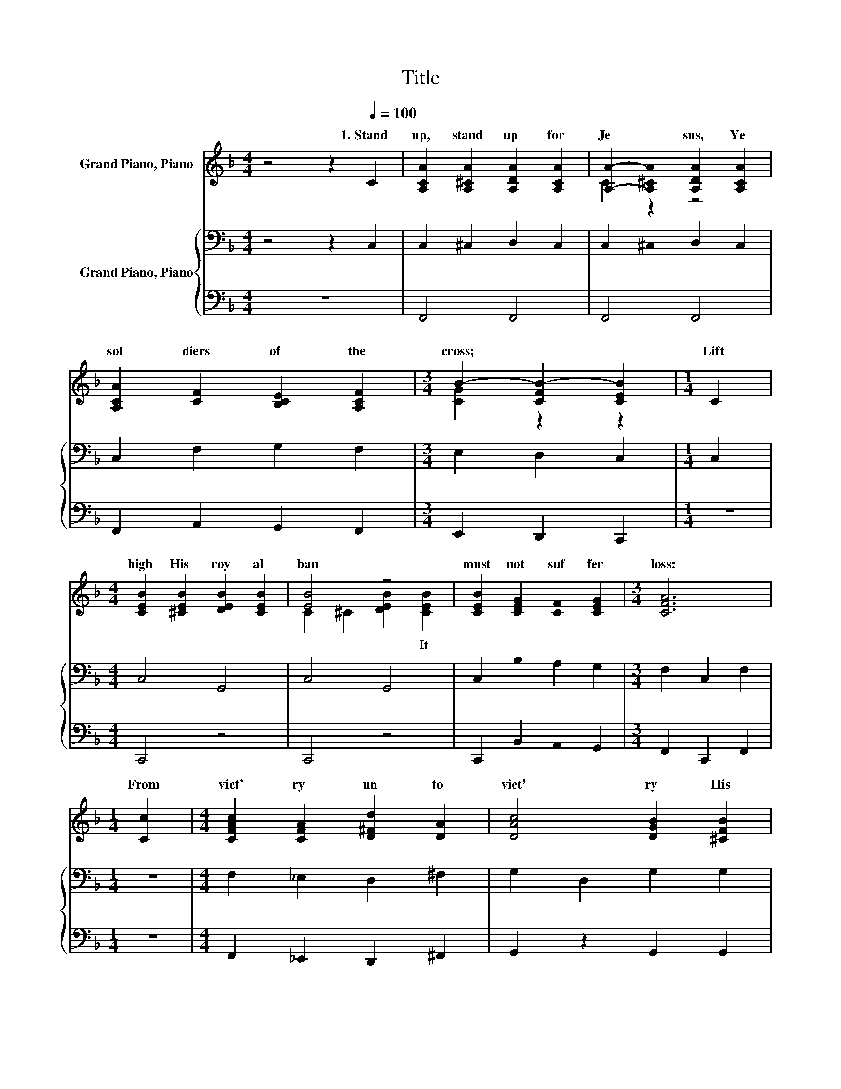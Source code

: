 X:1
T:Title
%%score ( 1 2 ) { ( 3 5 ) | 4 }
L:1/8
M:4/4
K:F
V:1 treble nm="Grand Piano, Piano"
V:2 treble 
V:3 bass nm="Grand Piano, Piano"
V:5 bass 
V:4 bass 
V:1
 z4 z2[Q:1/4=100] C2 | [A,CA]2 [A,^CA]2 [A,DA]2 [A,CA]2 | [A,A]2- [A,^CA]2 [A,DA]2 [A,CA]2 | %3
w: 1.~Stand~|up,~ stand~ up~ for~|Je * sus,~ Ye~|
 [A,CA]2 [CF]2 [B,CE]2 [A,CF]2 |[M:3/4] B2- [CFB-]2 [CEB]2 |[M:1/4] C2 | %6
w: sol diers~ of~ the~|cross;~ * *|Lift~|
[M:4/4] [CEB]2 [^CEB]2 [DEB]2 [CEB]2 | [EB]4 z4 | [CEB]2 [CEG]2 [CF]2 [CEG]2 |[M:3/4] [CFA]6 | %10
w: high~ His~ roy al~|ban|must~ not~ suf fer~|loss:~|
[M:1/4] [Cc]2 |[M:4/4] [CFAc]2 [CFA]2 [D^Fd]2 [DA]2 | [DAc]4 [DGB]2 [^CFB]2 | %13
w: From~|vict' ry~ un to~|vict' ry~ His~|
 [CEB]2 [CEG]2 [CEc]2 [CEG]2 |[M:3/4] [CFA]6 |[M:1/4] [A,A]2 |[M:4/4] A2 z2 z4 | A4 z4 | %18
w: ar my~ shall~ He~|lead,~|Till~|ev'|van|
 [^CA]2 E2 [DF]2 [DG]2 |[M:3/4] [^CEA]4 [=CEBc]2 |[M:1/4] C2 |[M:4/4] [FA]6 [_EA]2 | %22
w: Christ~ is~ Lord~ in|deed.~ *|||
 [Ec]2 [EB]2 z2 C2 | [EG]2 [_E^F]2 [=EG]2 [Ed]2 |[M:3/4] c6 |[M:1/4] [Gc]2 | %26
w: ||||
[M:4/4] [^Fd]2 [FA]2 [GB]2 [GB]2 | [Gc]2 [EG]2 [FA]2 [_EA]2 | [DA]2 [DG]2 z2 [Fd]2 | [Fc]4 F4 | %30
w: ||||
 [FA]6 [EG]2 |[M:3/4] [CF]6 |] %32
w: ||
V:2
 x8 | x8 | C2 z2 z4 | x8 |[M:3/4] [CG]2 z2 z2 |[M:1/4] x2 |[M:4/4] x8 | C2 ^C2 [DEB]2 [CEB]2 | x8 | %9
w: |||||||* * * It~||
[M:3/4] x6 |[M:1/4] x2 |[M:4/4] x8 | x8 | x8 |[M:3/4] x6 |[M:1/4] x2 | %16
w: |||||||
[M:4/4] ^C2- [CE]2 [DF]2 [DG]2 | ^C2 D2 A,2 [A,A]2 | x8 |[M:3/4] x6 |[M:1/4] x2 |[M:4/4] x8 | x8 | %23
w: * * * is~|* * * And~||||||
 x8 |[M:3/4] F2 E2 F2 |[M:1/4] x2 |[M:4/4] x8 | x8 | x8 | x8 | x8 |[M:3/4] x6 |] %32
w: |||||||||
V:3
 z4 z2 C,2 | C,2 ^C,2 D,2 C,2 | C,2 ^C,2 D,2 C,2 | C,2 F,2 G,2 F,2 |[M:3/4] E,2 D,2 C,2 | %5
[M:1/4] C,2 |[M:4/4] C,4 G,,4 | C,4 G,,4 | C,2 B,2 A,2 G,2 |[M:3/4] F,2 C,2 F,2 |[M:1/4] z2 | %11
[M:4/4] F,2 _E,2 D,2 ^F,2 | G,2 D,2 G,2 G,2 | C,4 C,4 |[M:3/4] F,2 C,2 F,2 |[M:1/4] z2 | %16
[M:4/4] E,2 A,2 A,2 B,2 | A,4 E,2 z2 | E,2 A,2 A,2 B,2 |[M:3/4] E,2 E,2 G,2 |[M:1/4][K:treble] C2 | %21
[M:4/4] C2 C2 C2 C2 | C2 C2 z2[K:bass] C2 | B,2 A,2 B,2 C2 |[M:3/4] C2 B,2 A,2 |[M:1/4] A,2 | %26
[M:4/4] A,2 D2 D2 ^C2 | C4 z4 | B,2 B,2 z2 _A,2 | A,4 A,4 | C6 B,2 |[M:3/4] A,6 |] %32
V:4
 z8 | F,,4 F,,4 | F,,4 F,,4 | F,,2 A,,2 G,,2 F,,2 |[M:3/4] E,,2 D,,2 C,,2 |[M:1/4] z2 | %6
[M:4/4] C,,4 z4 | C,,4 z4 | C,,2 B,,2 A,,2 G,,2 |[M:3/4] F,,2 C,,2 F,,2 |[M:1/4] z2 | %11
[M:4/4] F,,2 _E,,2 D,,2 ^F,,2 | G,,2 z2 G,,2 G,,2 | C,,4 C,,4 |[M:3/4] F,,2 C,,2 F,,2 |[M:1/4] z2 | %16
[M:4/4] A,,4 D,2 B,,2 | A,,2 =B,,2 ^C,2 z2 | A,,2 ^C,2 D,2 B,,2 |[M:3/4] A,,4 G,,2 |[M:1/4] C,2 | %21
[M:4/4] F,2 C,2 F,2 ^F,2 | G,2 G,2 z2 C,2 | C,2 C,2 C,2 B,2 |[M:3/4] A,2 G,2 F,2 |[M:1/4] _E,2 | %26
[M:4/4] D,2 D,2 G,2 F,2 | E,2 z2 F,2 F,2 | B,,2 B,,2 z2 =B,,2 | C,4 D,4 | C,6 C,2 |[M:3/4] F,,6 |] %32
V:5
 x8 | x8 | x8 | x8 |[M:3/4] x6 |[M:1/4] x2 |[M:4/4] x8 | x8 | x8 |[M:3/4] x6 |[M:1/4] x2 | %11
[M:4/4] x8 | x8 | x8 |[M:3/4] x6 |[M:1/4] x2 |[M:4/4] x8 | x8 | x8 |[M:3/4] x6 | %20
[M:1/4][K:treble] x2 |[M:4/4] x8 | x6[K:bass] x2 | x8 |[M:3/4] x6 |[M:1/4] x2 |[M:4/4] x8 | %27
 z2 C,2 C2 C2 | x8 | x8 | x8 |[M:3/4] x6 |] %32

